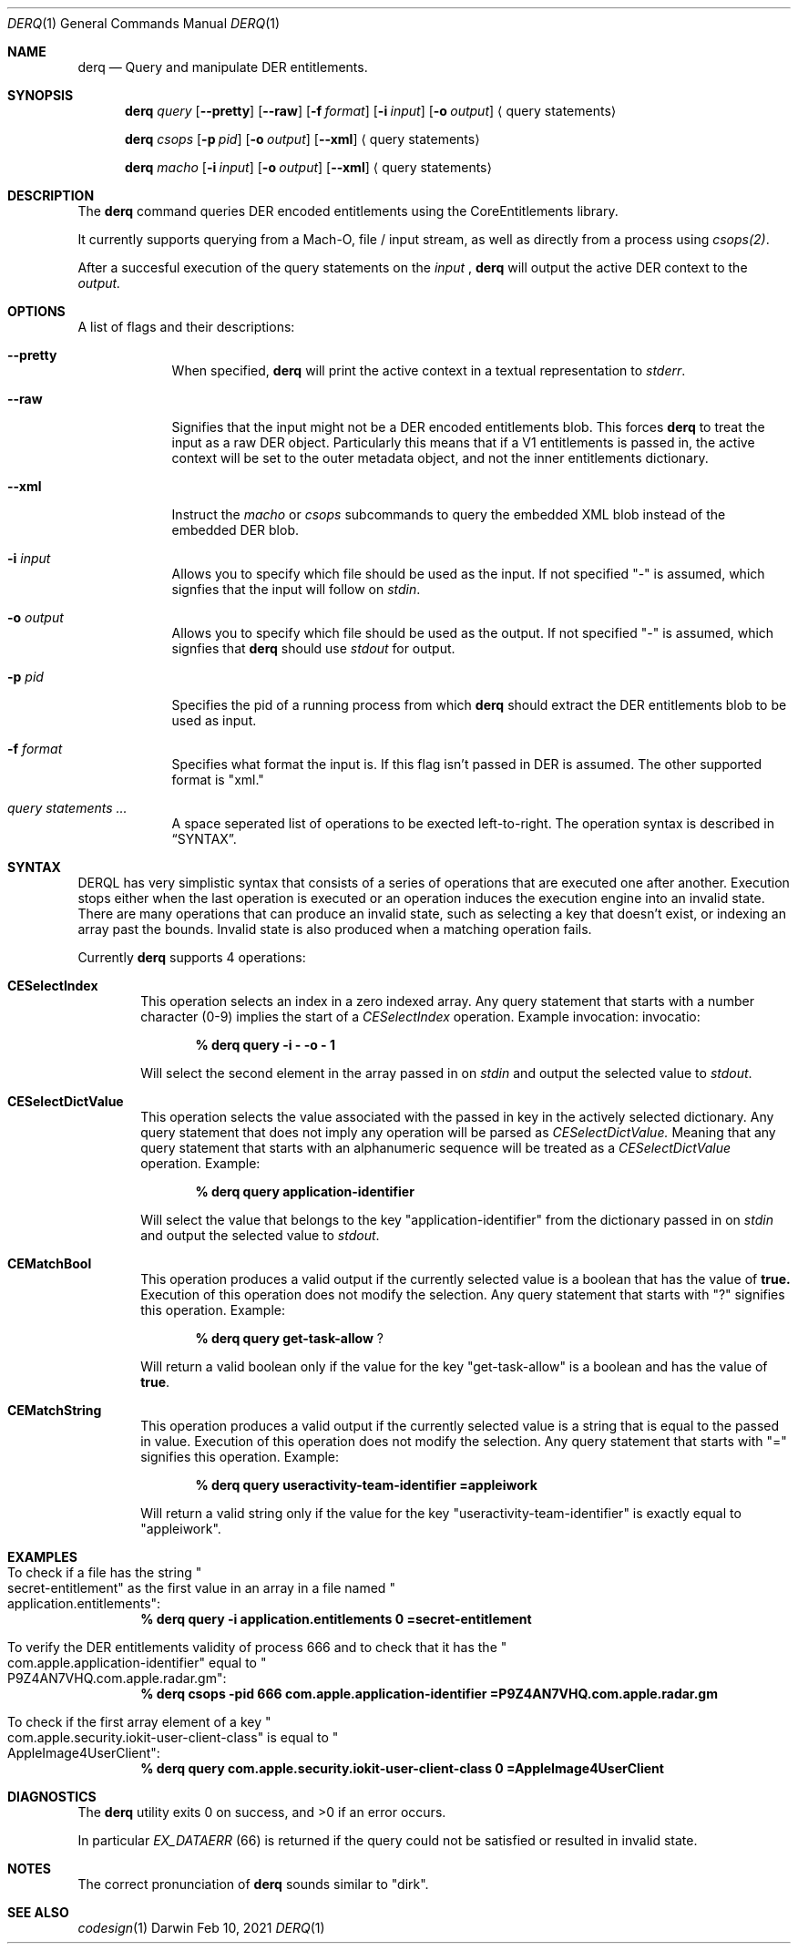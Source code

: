 .Dd Feb 10, 2021     \" DATE
.Dt DERQ 1           \" Program name and manual section number
.Os Darwin
.Sh NAME                 \" Section Header - required - don't modify
.Nm derq
.\" Use .Nm macro to designate other names for the documented program.
.Nd Query and manipulate DER entitlements.
.Sh SYNOPSIS             \" Section Header - required - don't modify
.Nm
.Ar query
.Op Fl -pretty
.Op Fl -raw
.Op Fl f Ar format
.Op Fl i Ar input
.Op Fl o Ar output
.Aq query statements
.sp
.Nm
.Ar csops
.Op Fl p Ar pid
.Op Fl o Ar output
.Op Fl -xml 
.Aq query statements
.sp
.Nm
.Ar macho
.Op Fl i Ar input
.Op Fl o Ar output
.Op Fl -xml 
.Aq query statements
.Sh DESCRIPTION
The
.Nm
command queries DER encoded entitlements using the CoreEntitlements library.
.sp
It currently supports querying from a Mach-O, file / input stream, as well as directly from a process using
.Xr csops(2) .
.sp
After a succesful execution of the query statements on the 
.Ar input
,
.Nm
will output the active DER context to the
.Ar output.
.Pp                      \" Inserts a space
.Sh OPTIONS
A list of flags and their descriptions:
.Bl -tag -width -indent  \" Differs from above in tag removed
.It Fl -pretty                 \"-a flag as a list item
When specified,
.Nm
will print the active context in a textual representation to 
.Vt stderr .
.It Fl -raw
Signifies that the input might not be a DER encoded entitlements blob. This forces
.Nm
to treat the input as a raw DER object. Particularly this means that if a V1 entitlements is passed in, the active context will be set to the outer metadata object, and not the inner entitlements dictionary.
.It Fl -xml
Instruct the 
.Vt macho
or
.Vt csops
subcommands to query the embedded XML blob instead of the embedded DER blob.
.It Fl i Ar input
Allows you to specify which file should be used as the input.
If not specified "-" is assumed, which signfies that the input will follow on 
.Vt stdin .
.It Fl o Ar output
Allows you to specify which file should be used as the output.
If not specified "-" is assumed, which signfies that 
.Nm
should use
.Vt stdout
for output.
.It Fl p Ar pid
Specifies the pid of a running process from which
.Nm
should extract the DER entitlements blob to be used as input.
.It Fl f Ar format
Specifies what format the input is. If this flag isn't passed in DER is assumed. The other supported format is "xml."
.It Ar query statements ...
A space seperated list of operations to be exected left-to-right. The operation syntax is described in
.Sx SYNTAX .
.El
.Sh SYNTAX
.Tn DERQL
has very simplistic syntax that consists of a series of operations that are executed one after another. Execution stops either when the last operation is executed or an operation induces the execution engine into an invalid state.
There are many operations that can produce an invalid state, such as selecting a key that doesn't exist, or indexing an array past the bounds. Invalid state is also produced when a matching operation fails.
.Pp
Currently
.Nm
supports 4 operations:
.Bl -ohang -offset indent
.It Sy CESelectIndex
This operation selects an index in a zero indexed array. Any query statement that starts with a number character (0-9) implies the start of a
.Vt CESelectIndex
operation. Example
invocation:
invocatio:
.Pp
.Dl % derq query -i - -o - 1
.Pp
Will select the second element in the array passed in on
.Vt stdin
and output the selected value to
.Vt stdout .
.It Sy CESelectDictValue
This operation selects the value associated with the passed in key in the actively selected dictionary. Any query statement that does not imply any operation will be parsed as
.Vt CESelectDictValue.
Meaning that any query statement that starts with an alphanumeric sequence will be treated as a
.Vt CESelectDictValue
operation. Example:
.Pp
.Dl % derq query application-identifier
.Pp
Will select the value that belongs to the key
.Qq application-identifier
from the dictionary passed in on
.Vt stdin
and output the selected value to
.Vt stdout .
.It Sy CEMatchBool
This operation produces a valid output if the currently selected value is a boolean that has the value of
.Sy true.
Execution of this operation does not modify the selection. Any query statement that starts with "?" signifies this operation. Example:
.Pp
.Dl % derq query get-task-allow \& ?
.Pp
Will return a valid boolean only if the value for the key
.Qq get-task-allow
is a boolean and has the value of
.Sy true .
.It Sy CEMatchString
This operation produces a valid output if the currently selected value is a string that is equal to the passed in value.
Execution of this operation does not modify the selection. Any query statement that starts with "=" signifies this operation. Example:
.Pp
.Dl % derq query useractivity-team-identifier =appleiwork
.Pp
Will return a valid string only if the value for the key
.Qq useractivity-team-identifier
is exactly equal to
.Qq appleiwork .
.El
.Sh EXAMPLES
.Bl -ohang
.It To check if a file has the string Qo secret-entitlement Qc as the first value in an array in a file named Qo application.entitlements Qc :
.Dl % derq query -i application.entitlements 0 =secret-entitlement
.sp
.It To verify the DER entitlements validity of process 666 and to check that it has the Qo com.apple.application-identifier Qc equal to Qo P9Z4AN7VHQ.com.apple.radar.gm Qc :
.Dl % derq csops -pid 666 com.apple.application-identifier =P9Z4AN7VHQ.com.apple.radar.gm
.sp
.It To check if the first array element of a key Qo com.apple.security.iokit-user-client-class Qc is equal to Qo AppleImage4UserClient Qc :
.Dl % derq query com.apple.security.iokit-user-client-class 0 =AppleImage4UserClient
.El
.Sh DIAGNOSTICS
.Ex -std
.Pp
In particular
.Vt EX_DATAERR
(66) is returned if the query could not be satisfied or resulted in invalid state.
.Sh NOTES
The correct pronunciation of
.Nm
sounds similar to "dirk".
.Sh SEE ALSO
.Xr codesign 1
